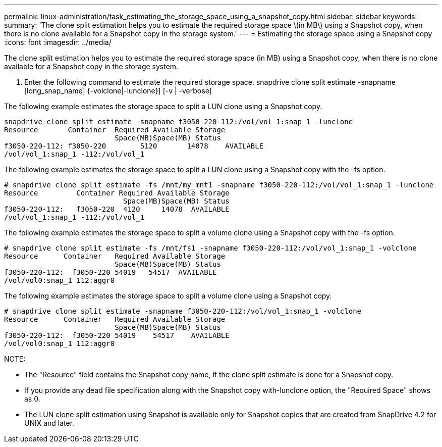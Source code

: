 ---
permalink: linux-administration/task_estimating_the_storage_space_using_a_snapshot_copy.html
sidebar: sidebar
keywords: 
summary: 'The clone split estimation helps you to estimate the required storage space \(in MB\) using a Snapshot copy, when there is no clone available for a Snapshot copy in the storage system.'
---
= Estimating the storage space using a Snapshot copy
:icons: font
:imagesdir: ../media/

[.lead]
The clone split estimation helps you to estimate the required storage space (in MB) using a Snapshot copy, when there is no clone available for a Snapshot copy in the storage system.

. Enter the following command to estimate the required storage space. snapdrive clone split estimate -snapname [long_snap_name] {-volclone|-lunclone}] [-v | -verbose]

The following example estimates the storage space to split a LUN clone using a Snapshot copy.

----
snapdrive clone split estimate -snapname f3050-220-112:/vol/vol_1:snap_1 -lunclone
Resource       Container  Required Available Storage
                          Space(MB)Space(MB) Status
f3050-220-112: f3050-220 	5120	   14078    AVAILABLE
/vol/vol_1:snap_1 -112:/vol/vol_1
----

The following example estimates the storage space to split a LUN clone using a Snapshot copy with the -fs option.

----
# snapdrive clone split estimate -fs /mnt/my_mnt1 -snapname f3050-220-112:/vol/vol_1:snap_1 -lunclone
Resource         Container Required Available Storage
                            Space(MB)Space(MB) Status
f3050-220-112:   f3050-220  4120     14078  AVAILABLE
/vol/vol_1:snap_1 -112:/vol/vol_1
----

The following example estimates the storage space to split a volume clone using a Snapshot copy with the -fs option.

----
# snapdrive clone split estimate -fs /mnt/fs1 -snapname f3050-220-112:/vol/vol_1:snap_1 -volclone
Resource      Container   Required Available Storage
                          Space(MB)Space(MB) Status
f3050-220-112:  f3050-220 54019   54517  AVAILABLE
/vol/vol0:snap_1 112:aggr0
----

The following example estimates the storage space to split a volume clone using a Snapshot copy.

----
# snapdrive clone split estimate -snapname f3050-220-112:/vol/vol_1:snap_1 -volclone
Resource      Container   Required Available Storage
                          Space(MB)Space(MB) Status
f3050-220-112:  f3050-220 54019    54517    AVAILABLE
/vol/vol0:snap_1 112:aggr0
----

NOTE:

* The "Resource" field contains the Snapshot copy name, if the clone split estimate is done for a Snapshot copy.
* If you provide any dead file specification along with the Snapshot copy with-lunclone option, the "Required Space" shows as 0.
* The LUN clone split estimation using Snapshot is available only for Snapshot copies that are created from SnapDrive 4.2 for UNIX and later.
